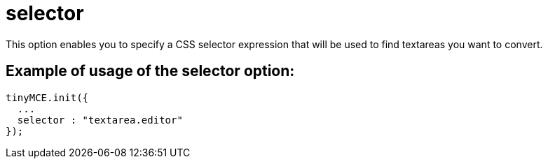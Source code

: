 :rootDir: ./../../
:partialsDir: {rootDir}partials/
= selector

This option enables you to specify a CSS selector expression that will be used to find textareas you want to convert.

[[example-of-usage-of-the-selector-option]]
== Example of usage of the selector option:
anchor:exampleofusageoftheselectoroption[historical anchor]

[source,js]
----
tinyMCE.init({
  ...
  selector : "textarea.editor"
});
----
